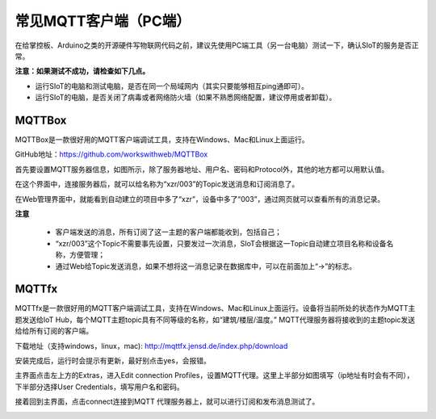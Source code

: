 常见MQTT客户端（PC端）
================================

在给掌控板、Arduino之类的开源硬件写物联网代码之前，建议先使用PC端工具（另一台电脑）测试一下，确认SIoT的服务是否正常。

**注意：如果测试不成功，请检查如下几点。**

- 运行SIoT的电脑和测试电脑，是否在同一个局域网内（其实只要能够相互ping通即可）。

- 运行SIoT的电脑，是否关闭了病毒或者网络防火墙（如果不熟悉网络配置，建议停用或者卸载）。


---------------------------
MQTTBox
---------------------------

MQTTBox是一款很好用的MQTT客户端调试工具，支持在Windows、Mac和Linux上面运行。

GitHub地址：https://github.com/workswithweb/MQTTBox

首先要设置MQTT服务器信息，如图所示，除了服务器地址、用户名、密码和Protocol外，其他的地方都可以用默认值。

.. image:: ../image/demo/01_mqttbox_01.png

在这个界面中，连接服务器后，就可以给名称为“xzr/003”的Topic发送消息和订阅消息了。

.. image:: ../image/demo/01_mqttbox_01.png

在Web管理界面中，就能看到自动建立的项目中多了“xzr”，设备中多了“003”，通过网页就可以查看所有的消息记录。

.. image:: ../image/demo/01_mqttbox_03.png


**注意**

  - 客户端发送的消息，所有订阅了这一主题的客户端都能收到，包括自己；
  - “xzr/003”这个Topic不需要事先设置，只要发过一次消息，SIoT会根据这一Topic自动建立项目名称和设备名称，方便管理；
  - 通过Web给Topic发送消息，如果不想将这一消息记录在数据库中，可以在前面加上“->”的标志。


---------------------------
MQTTfx
---------------------------

MQTTfx是一款很好用的MQTT客户端调试工具，支持在Windows、Mac和Linux上面运行。设备将当前所处的状态作为MQTT主题发送给IoT Hub，每个MQTT主题topic具有不同等级的名称，如“建筑/楼层/温度。” MQTT代理服务器将接收到的主题topic发送给给所有订阅的客户端。 

下载地址（支持windows，linux，mac):
http://mqttfx.jensd.de/index.php/download

安装完成后，运行时会提示有更新，最好别点击yes，会报错。 

主界面点击左上方的Extras，进入Edit connection Profiles，设置MQTT代理。这里上半部分如图填写（ip地址有时会有不同），下半部分选择User Credentials，填写用户名和密码。 

.. image:: ../image/demo/01-fx-profiles.PNG

接着回到主界面，点击connect连接到MQTT 代理服务器上，就可以进行订阅和发布消息测试了。 

.. image:: ../image/demo/01-fx-main.PNG


